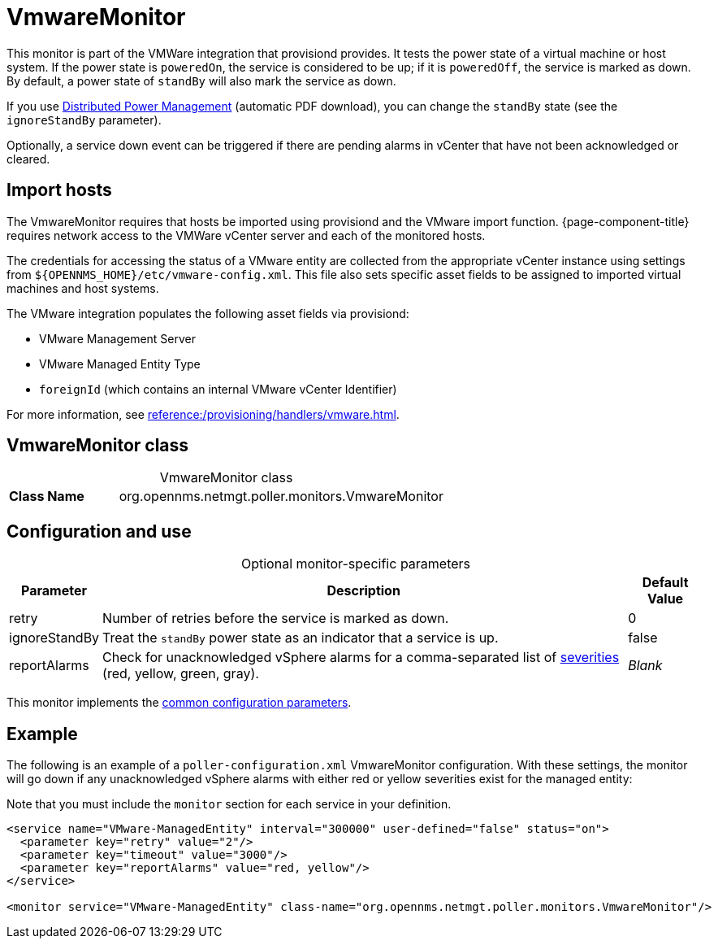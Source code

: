 
= VmwareMonitor

This monitor is part of the VMWare integration that provisiond provides.
It tests the power state of a virtual machine or host system.
If the power state is `poweredOn`, the service is considered to be up; if it is `poweredOff`, the service is marked as down.
By default, a power state of `standBy` will also mark the service as down.

If you use https://www.vmware.com/content/dam/digitalmarketing/vmware/en/pdf/techpaper/Distributed-Power-Management-vSphere.pdf[Distributed Power Management] (automatic PDF download), you can change the `standBy` state (see the `ignoreStandBy` parameter).

Optionally, a service down event can be triggered if there are pending alarms in vCenter that have not been acknowledged or cleared.

== Import hosts

The VmwareMonitor requires that hosts be imported using provisiond and the VMware import function.
{page-component-title} requires network access to the VMWare vCenter server and each of the monitored hosts.

The credentials for accessing the status of a VMware entity are collected from the appropriate vCenter instance using settings from `$\{OPENNMS_HOME}/etc/vmware-config.xml`.
This file also sets specific asset fields to be assigned to imported virtual machines and host systems.

The VMware integration populates the following asset fields via provisiond:

* VMware Management Server
* VMware Managed Entity Type
* `foreignId` (which contains an internal VMware vCenter Identifier)

For more information, see xref:reference:/provisioning/handlers/vmware.adoc[].

== VmwareMonitor class

[caption=]
.VmwareMonitor class
[cols="1,3"]
|===
s| Class Name
| org.opennms.netmgt.poller.monitors.VmwareMonitor
|===

== Configuration and use

[caption=]
.Optional monitor-specific parameters
[options="autowidth"]
|===
| Parameter | Description | Default Value

| retry
| Number of retries before the service is marked as down.
| 0

| ignoreStandBy
| Treat the `standBy` power state as an indicator that a service is up.
| false

| reportAlarms
| Check for unacknowledged vSphere alarms for a comma-separated list of <<operation:deep-dive/events/event-configuration.adoc#severities, severities>> (red, yellow, green, gray).
| _Blank_
|===

This monitor implements the <<reference:service-assurance/introduction.adoc#ref-service-assurance-monitors-common-parameters, common configuration parameters>>.

== Example

The following is an example of a `poller-configuration.xml` VmwareMonitor configuration.
With these settings, the monitor will go down if any unacknowledged vSphere alarms with either red or yellow severities exist for the managed entity:

Note that you must include the `monitor` section for each service in your definition.

[source, xml]
----
<service name="VMware-ManagedEntity" interval="300000" user-defined="false" status="on">
  <parameter key="retry" value="2"/>
  <parameter key="timeout" value="3000"/>
  <parameter key="reportAlarms" value="red, yellow"/>
</service>

<monitor service="VMware-ManagedEntity" class-name="org.opennms.netmgt.poller.monitors.VmwareMonitor"/>
----
